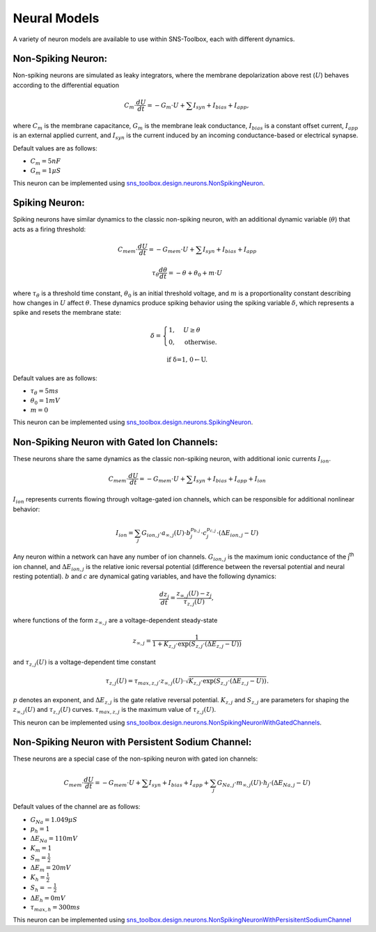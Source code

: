 """"""""""""""
Neural Models
""""""""""""""

A variety of neuron models are available to use within SNS-Toolbox, each with different dynamics.

===================
Non-Spiking Neuron:
===================

Non-spiking neurons are simulated as leaky integrators, where the membrane depolarization above rest (:math:`U`) behaves
according to the differential equation

.. math::
    C_m \cdot \frac{dU}{dt} = -G_m\cdot U + \sum I_{syn} + I_{bias} + I_{app},

where :math:`C_m` is the membrane capacitance, :math:`G_m` is the membrane leak conductance, :math:`I_{bias}` is a
constant offset current, :math:`I_{app}` is an external applied current, and :math:`I_{syn}` is the current induced by
an incoming conductance-based or electrical synapse.

Default values are as follows:

- :math:`C_m = 5 nF`
- :math:`G_m = 1 \mu S`

This neuron can be implemented using
`sns_toolbox.design.neurons.NonSpikingNeuron
<https://sns-toolbox.readthedocs.io/en/latest/autoapi/sns_toolbox/design/neurons/index.html#sns_toolbox.design.neurons.NonSpikingNeuron>`_.

===============
Spiking Neuron:
===============

Spiking neurons have similar dynamics to the classic non-spiking neuron, with an additional dynamic variable
(:math:`\theta`) that acts as a firing threshold:

.. math::
    C_{mem} \cdot \frac{dU}{dt} = -G_{mem}\cdot U + \sum I_{syn} + I_{bias} + I_{app}

    \tau_{\theta}\frac{d\theta}{dt} = -\theta + \theta_0 + m\cdot U

where :math:`\tau_{\theta}` is a threshold time constant, :math:`\theta_0` is an initial threshold voltage, and :math:`m`
is a proportionality constant describing how changes in :math:`U` affect :math:`\theta`. These dynamics produce spiking
behavior using the spiking variable :math:`\delta`, which represents a spike and resets the membrane state:

.. math::
    \delta =
    \begin{cases}
        1, & U\geq\theta\\
        0, & \text{otherwise}.
    \end{cases}

    \text{if \delta=1, 0\leftarrow U.}

Default values are as follows:

- :math:`\tau_{\theta} = 5 ms`
- :math:`\theta_0 = 1 mV`
- :math:`m = 0`

This neuron can be implemented using
`sns_toolbox.design.neurons.SpikingNeuron <https://sns-toolbox.readthedocs.io/en/latest/autoapi/sns_toolbox/design/neurons/index.html#sns_toolbox.design.neurons.SpikingNeuron>`_.

===========================================
Non-Spiking Neuron with Gated Ion Channels:
===========================================

These neurons share the same dynamics as the classic non-spiking neuron, with additional ionic currents :math:`I_{ion}`.

.. math::
    C_{mem} \cdot \frac{dU}{dt} = -G_{mem}\cdot U + \sum I_{syn} + I_{bias} + I_{app} + I_{ion}

:math:`I_{ion}` represents currents flowing through voltage-gated ion channels, which can be responsible for additional
nonlinear behavior:

.. math::
    I_{ion} = \sum_j G_{ion,j} \cdot a_{\infty,j}(U) \cdot b_j^{p_{b,j}}  \cdot c_j^{p_{c,j}} \cdot \left ( \Delta E_{ion,j}-U \right )

Any neuron within a network can have any number of ion channels. :math:`G_{ion,j}` is the maximum ionic conductance of
the j\ :sup:`th` ion channel, and :math:`\Delta E_{ion,j}` is the relative ionic reversal potential (difference between the
reversal potential and neural resting potential). :math:`b` and :math:`c` are dynamical gating variables, and have the
following dynamics:

.. math::
    \frac{dz_j}{dt} = \frac{z_{\infty,j}(U) - z_j}{\tau_{z,j}(U)},

where functions of the form :math:`z_{\infty,j}` are a voltage-dependent steady-state

.. math::
    z_{\infty,j} = \frac{1}{1 + K_{z,j} \cdot \text{exp}\left ( S_{z,j} \cdot \left ( \Delta E_{z,j} - U \right ) \right )}

and :math:`\tau_{z,j}(U)` is a voltage-dependent time constant

.. math::
    \tau_{z,j}(U) = \tau_{max,z,j} \cdot z_{\infty,j}(U) \cdot \sqrt{K_{z,j} \cdot \text{exp}\left ( S_{z,j} \cdot \left ( \Delta E_{z,j} - U \right ) \right )}.

:math:`p` denotes an exponent, and :math:`\Delta E_{z,j}` is the gate relative reversal potential. :math:`K_{z,j}` and
:math:`S_{z,j}` are parameters for shaping the :math:`z_{\infty,j}(U)` and :math:`\tau_{z,j}(U)` curves.
:math:`\tau_{max,z,j}` is the maximum value of :math:`\tau_{z,j}(U)`.

This neuron can be implemented using `sns_toolbox.design.neurons.NonSpikingNeuronWithGatedChannels <https://sns-toolbox.readthedocs.io/en/latest/autoapi/sns_toolbox/design/neurons/index.html#sns_toolbox.design.neurons.NonSpikingNeuronWithGatedChannels>`_.

===================================================
Non-Spiking Neuron with Persistent Sodium Channel:
===================================================

These neurons are a special case of the non-spiking neuron with gated ion channels:

.. math::
    C_{mem} \cdot \frac{dU}{dt} = -G_{mem}\cdot U + \sum I_{syn} + I_{bias} + I_{app} + \sum_j G_{Na,j} \cdot m_{\infty,j}(U) \cdot h_j \cdot \left ( \Delta E_{Na,j}-U \right )

Default values of the channel are as follows:

- :math:`G_{Na} = 1.049 \mu S`
- :math:`p_{h} = 1`
- :math:`\Delta E_{Na} = 110mV`
- :math:`K_m = 1`
- :math:`S_m = \frac{1}{2}`
- :math:`\Delta E_m = 20mV`
- :math:`K_h = \frac{1}{2}`
- :math:`S_h = -\frac{1}{2}`
- :math:`\Delta E_h = 0mV`
- :math:`\tau_{max,h} = 300ms`

This neuron can be implemented using `sns_toolbox.design.neurons.NonSpikingNeuronWithPersisitentSodiumChannel <https://sns-toolbox.readthedocs.io/en/latest/autoapi/sns_toolbox/design/neurons/index.html#sns_toolbox.design.neurons.NonSpikingNeuronWithPersistentSodiumChannel>`_
